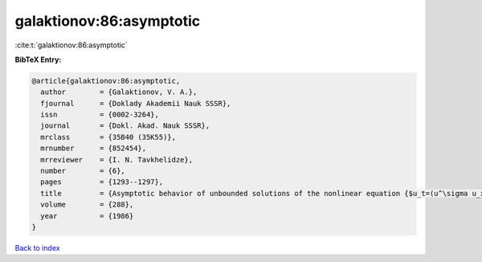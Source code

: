 galaktionov:86:asymptotic
=========================

:cite:t:`galaktionov:86:asymptotic`

**BibTeX Entry:**

.. code-block:: bibtex

   @article{galaktionov:86:asymptotic,
     author        = {Galaktionov, V. A.},
     fjournal      = {Doklady Akademii Nauk SSSR},
     issn          = {0002-3264},
     journal       = {Dokl. Akad. Nauk SSSR},
     mrclass       = {35B40 (35K55)},
     mrnumber      = {852454},
     mrreviewer    = {I. N. Tavkhelidze},
     number        = {6},
     pages         = {1293--1297},
     title         = {Asymptotic behavior of unbounded solutions of the nonlinear equation {$u_t=(u^\sigma u_x)_x+u^\beta$} near a ``singular'' point},
     volume        = {288},
     year          = {1986}
   }

`Back to index <../By-Cite-Keys.rst>`_
